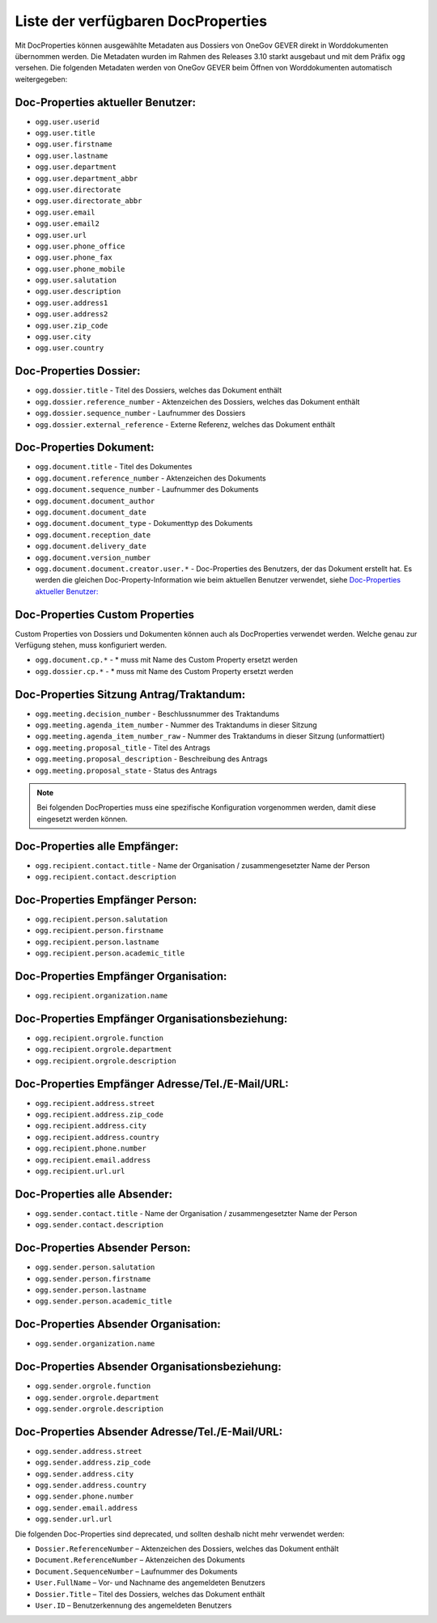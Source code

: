 Liste der verfügbaren DocProperties
-----------------------------------

Mit DocProperties können ausgewählte Metadaten aus Dossiers von OneGov GEVER
direkt in Worddokumenten übernommen werden. Die Metadaten wurden im Rahmen des
Releases 3.10 starkt ausgebaut und mit dem Präfix ``ogg`` versehen.
Die folgenden Metadaten werden von OneGov GEVER beim Öffnen von Worddokumenten automatisch weitergegeben:

Doc-Properties aktueller Benutzer:
~~~~~~~~~~~~~~~~~~~~~~~~~~~~~~~~~~

- ``ogg.user.userid``
- ``ogg.user.title``
- ``ogg.user.firstname``
- ``ogg.user.lastname``
- ``ogg.user.department``
- ``ogg.user.department_abbr``
- ``ogg.user.directorate``
- ``ogg.user.directorate_abbr``
- ``ogg.user.email``
- ``ogg.user.email2``
- ``ogg.user.url``
- ``ogg.user.phone_office``
- ``ogg.user.phone_fax``
- ``ogg.user.phone_mobile``
- ``ogg.user.salutation``
- ``ogg.user.description``
- ``ogg.user.address1``
- ``ogg.user.address2``
- ``ogg.user.zip_code``
- ``ogg.user.city``
- ``ogg.user.country``

Doc-Properties Dossier:
~~~~~~~~~~~~~~~~~~~~~~~
- ``ogg.dossier.title`` - Titel des Dossiers, welches das Dokument enthält
- ``ogg.dossier.reference_number`` - Aktenzeichen des Dossiers, welches das Dokument enthält
- ``ogg.dossier.sequence_number`` - Laufnummer des Dossiers
- ``ogg.dossier.external_reference`` - Externe Referenz, welches das Dokument enthält

Doc-Properties Dokument:
~~~~~~~~~~~~~~~~~~~~~~~~
- ``ogg.document.title`` - Titel des Dokumentes
- ``ogg.document.reference_number`` - Aktenzeichen des Dokuments
- ``ogg.document.sequence_number`` - Laufnummer des Dokuments
- ``ogg.document.document_author``
- ``ogg.document.document_date``
- ``ogg.document.document_type`` - Dokumenttyp des Dokuments
- ``ogg.document.reception_date``
- ``ogg.document.delivery_date``
- ``ogg.document.version_number``
- ``ogg.document.document.creator.user.*`` - Doc-Properties des Benutzers, der das Dokument erstellt hat. Es werden die gleichen Doc-Property-Information wie beim aktuellen Benutzer verwendet, siehe `Doc-Properties aktueller Benutzer:`_


Doc-Properties Custom Properties
~~~~~~~~~~~~~~~~~~~~~~~~~~~~~~~~
Custom Properties von Dossiers und Dokumenten können auch als DocProperties verwendet werden. Welche genau zur Verfügung stehen, muss konfiguriert werden.

- ``ogg.document.cp.*`` - * muss mit Name des Custom Property ersetzt werden
- ``ogg.dossier.cp.*`` - * muss mit Name des Custom Property ersetzt werden

Doc-Properties Sitzung Antrag/Traktandum:
~~~~~~~~~~~~~~~~~~~~~~~~~~~~~~~~~~~~~~~~~
- ``ogg.meeting.decision_number`` - Beschlussnummer des Traktandums
- ``ogg.meeting.agenda_item_number`` - Nummer des Traktandums in dieser Sitzung
- ``ogg.meeting.agenda_item_number_raw`` - Nummer des Traktandums in dieser Sitzung (unformattiert)
- ``ogg.meeting.proposal_title`` - Titel des Antrags
- ``ogg.meeting.proposal_description`` - Beschreibung des Antrags
- ``ogg.meeting.proposal_state`` - Status des Antrags


.. note::
    Bei folgenden DocProperties muss eine spezifische Konfiguration vorgenommen
    werden, damit diese eingesetzt werden können.

Doc-Properties alle Empfänger:
~~~~~~~~~~~~~~~~~~~~~~~~~~~~~~
- ``ogg.recipient.contact.title`` - Name der Organisation / zusammengesetzter Name der Person
- ``ogg.recipient.contact.description``

Doc-Properties Empfänger Person:
~~~~~~~~~~~~~~~~~~~~~~~~~~~~~~~~
- ``ogg.recipient.person.salutation``
- ``ogg.recipient.person.firstname``
- ``ogg.recipient.person.lastname``
- ``ogg.recipient.person.academic_title``

Doc-Properties Empfänger Organisation:
~~~~~~~~~~~~~~~~~~~~~~~~~~~~~~~~~~~~~~
- ``ogg.recipient.organization.name``

Doc-Properties Empfänger Organisationsbeziehung:
~~~~~~~~~~~~~~~~~~~~~~~~~~~~~~~~~~~~~~~~~~~~~~~~
- ``ogg.recipient.orgrole.function``
- ``ogg.recipient.orgrole.department``
- ``ogg.recipient.orgrole.description``

Doc-Properties Empfänger Adresse/Tel./E-Mail/URL:
~~~~~~~~~~~~~~~~~~~~~~~~~~~~~~~~~~~~~~~~~~~~~~~~~
- ``ogg.recipient.address.street``
- ``ogg.recipient.address.zip_code``
- ``ogg.recipient.address.city``
- ``ogg.recipient.address.country``
- ``ogg.recipient.phone.number``
- ``ogg.recipient.email.address``
- ``ogg.recipient.url.url``

Doc-Properties alle Absender:
~~~~~~~~~~~~~~~~~~~~~~~~~~~~~~
- ``ogg.sender.contact.title`` - Name der Organisation / zusammengesetzter Name der Person
- ``ogg.sender.contact.description``

Doc-Properties Absender Person:
~~~~~~~~~~~~~~~~~~~~~~~~~~~~~~~~
- ``ogg.sender.person.salutation``
- ``ogg.sender.person.firstname``
- ``ogg.sender.person.lastname``
- ``ogg.sender.person.academic_title``

Doc-Properties Absender Organisation:
~~~~~~~~~~~~~~~~~~~~~~~~~~~~~~~~~~~~~~
- ``ogg.sender.organization.name``

Doc-Properties Absender Organisationsbeziehung:
~~~~~~~~~~~~~~~~~~~~~~~~~~~~~~~~~~~~~~~~~~~~~~~~
- ``ogg.sender.orgrole.function``
- ``ogg.sender.orgrole.department``
- ``ogg.sender.orgrole.description``

Doc-Properties Absender Adresse/Tel./E-Mail/URL:
~~~~~~~~~~~~~~~~~~~~~~~~~~~~~~~~~~~~~~~~~~~~~~~~~
- ``ogg.sender.address.street``
- ``ogg.sender.address.zip_code``
- ``ogg.sender.address.city``
- ``ogg.sender.address.country``
- ``ogg.sender.phone.number``
- ``ogg.sender.email.address``
- ``ogg.sender.url.url``

Die folgenden Doc-Properties sind deprecated, und sollten deshalb nicht mehr verwendet werden:

- ``Dossier.ReferenceNumber`` – Aktenzeichen des Dossiers, welches das Dokument
  enthält
- ``Document.ReferenceNumber`` – Aktenzeichen des Dokuments
- ``Document.SequenceNumber`` – Laufnummer des Dokuments
- ``User.FullName`` – Vor- und Nachname des angemeldeten Benutzers
- ``Dossier.Title`` – Titel des Dossiers, welches das Dokument enthält
- ``User.ID`` – Benutzerkennung des angemeldeten Benutzers
